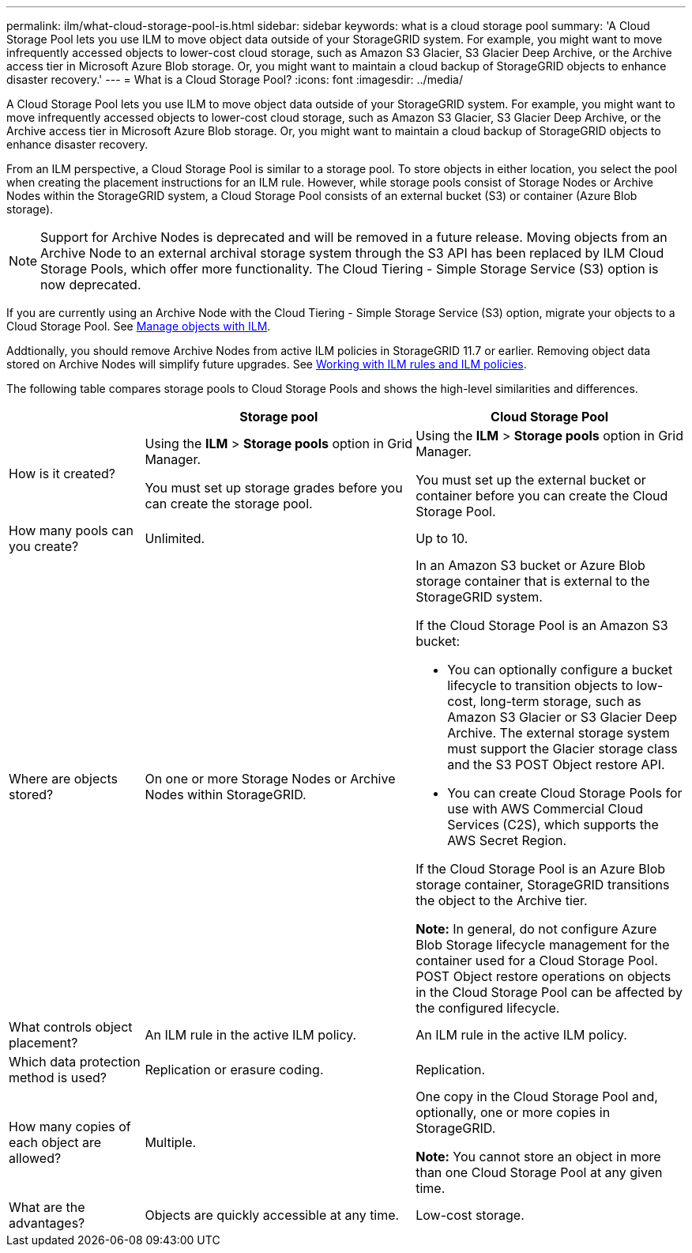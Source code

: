 ---
permalink: ilm/what-cloud-storage-pool-is.html
sidebar: sidebar
keywords: what is a cloud storage pool
summary: 'A Cloud Storage Pool lets you use ILM to move object data outside of your StorageGRID system. For example, you might want to move infrequently accessed objects to lower-cost cloud storage, such as Amazon S3 Glacier, S3 Glacier Deep Archive, or the Archive access tier in Microsoft Azure Blob storage. Or, you might want to maintain a cloud backup of StorageGRID objects to enhance disaster recovery.'
---
= What is a Cloud Storage Pool?
:icons: font
:imagesdir: ../media/

[.lead]
A Cloud Storage Pool lets you use ILM to move object data outside of your StorageGRID system. For example, you might want to move infrequently accessed objects to lower-cost cloud storage, such as Amazon S3 Glacier, S3 Glacier Deep Archive, or the Archive access tier in Microsoft Azure Blob storage. Or, you might want to maintain a cloud backup of StorageGRID objects to enhance disaster recovery.

From an ILM perspective, a Cloud Storage Pool is similar to a storage pool. To store objects in either location, you select the pool when creating the placement instructions for an ILM rule. However, while storage pools consist of Storage Nodes or Archive Nodes within the StorageGRID system, a Cloud Storage Pool consists of an external bucket (S3) or container (Azure Blob storage).

NOTE: Support for Archive Nodes is deprecated and will be removed in a future release. Moving objects from an Archive Node to an external archival storage system through the S3 API has been replaced by ILM Cloud Storage Pools, which offer more functionality. The Cloud Tiering - Simple Storage Service (S3) option is now deprecated.

If you are currently using an Archive Node with the Cloud Tiering - Simple Storage Service (S3) option, migrate your objects to a Cloud Storage Pool. See link:../ilm/index.html[Manage objects with ILM].

Addtionally, you should remove Archive Nodes from active ILM policies in StorageGRID 11.7 or earlier. Removing object data stored on Archive Nodes will simplify future upgrades. See link:../ilm/working-with-ilm-rules-and-ilm-policies.html[Working with ILM rules and ILM policies].

The following table compares storage pools to Cloud Storage Pools and shows the high-level similarities and differences.

[cols="1a,2a,2a" options="header"]
|===
|  | Storage pool| Cloud Storage Pool
a|
How is it created?

a|
Using the *ILM* > *Storage pools* option in Grid Manager.

You must set up storage grades before you can create the storage pool.

a|
Using the *ILM* > *Storage pools* option in Grid Manager.

You must set up the external bucket or container before you can create the Cloud Storage Pool.

a|
How many pools can you create?

a|
Unlimited.

a|
Up to 10.

a|
Where are objects stored?

a|
On one or more Storage Nodes or Archive Nodes within StorageGRID.

a|
In an Amazon S3 bucket or Azure Blob storage container that is external to the StorageGRID system.

If the Cloud Storage Pool is an Amazon S3 bucket:

* You can optionally configure a bucket lifecycle to transition objects to low-cost, long-term storage, such as Amazon S3 Glacier or S3 Glacier Deep Archive. The external storage system must support the Glacier storage class and the S3 POST Object restore API. 

* You can create Cloud Storage Pools for use with AWS Commercial Cloud Services (C2S), which supports the AWS Secret Region.

If the Cloud Storage Pool is an Azure Blob storage container, StorageGRID transitions the object to the Archive tier.

*Note:* In general, do not configure Azure Blob Storage lifecycle management for the container used for a Cloud Storage Pool. POST Object restore operations on objects in the Cloud Storage Pool can be affected by the configured lifecycle.

a|
What controls object placement?

a|
An ILM rule in the active ILM policy.

a|
An ILM rule in the active ILM policy.

a|
Which data protection method is used?

a|
Replication or erasure coding.

a|
Replication.

a|
How many copies of each object are allowed?

a|
Multiple.

a|
One copy in the Cloud Storage Pool and, optionally, one or more copies in StorageGRID.

*Note:* You cannot store an object in more than one Cloud Storage Pool at any given time.

a|
What are the advantages?

a|
Objects are quickly accessible at any time.

a|
Low-cost storage.

|===
